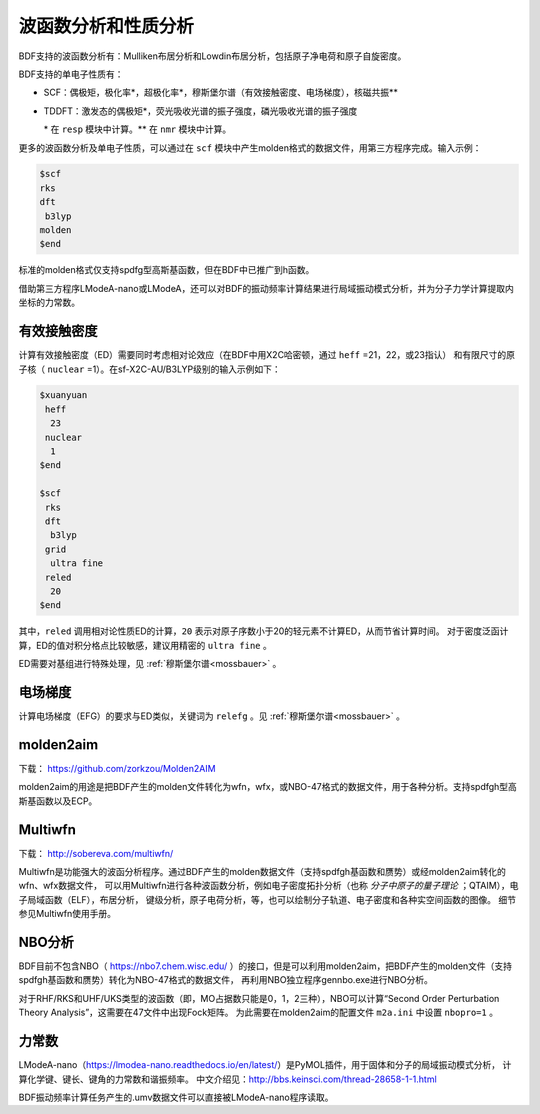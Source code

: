 波函数分析和性质分析
================================================

BDF支持的波函数分析有：Mulliken布居分析和Lowdin布居分析，包括原子净电荷和原子自旋密度。

.. _1e-prop:

BDF支持的单电子性质有：

* SCF：偶极矩，极化率*，超极化率*，穆斯堡尔谱（有效接触密度、电场梯度），核磁共振\*\*
* TDDFT：激发态的偶极矩*，荧光吸收光谱的振子强度，磷光吸收光谱的振子强度

  \* 在 ``resp`` 模块中计算。\*\* 在 ``nmr`` 模块中计算。

更多的波函数分析及单电子性质，可以通过在 ``scf`` 模块中产生molden格式的数据文件，用第三方程序完成。输入示例：

.. code-block:: bdf

  $scf
  rks
  dft
   b3lyp
  molden
  $end

标准的molden格式仅支持spdfg型高斯基函数，但在BDF中已推广到h函数。

借助第三方程序LModeA-nano或LModeA，还可以对BDF的振动频率计算结果进行局域振动模式分析，并为分子力学计算提取内坐标的力常数。

有效接触密度
------------------------------------------------

计算有效接触密度（ED）需要同时考虑相对论效应（在BDF中用X2C哈密顿，通过 ``heff`` =21，22，或23指认）
和有限尺寸的原子核（ ``nuclear`` =1）。在sf-X2C-AU/B3LYP级别的输入示例如下：

.. code-block:: bdf

  $xuanyuan
   heff
    23
   nuclear
    1
  $end

  $scf
   rks
   dft
    b3lyp
   grid
    ultra fine
   reled
    20
  $end

其中，``reled`` 调用相对论性质ED的计算，``20`` 表示对原子序数小于20的轻元素不计算ED，从而节省计算时间。
对于密度泛函计算，ED的值对积分格点比较敏感，建议用精密的 ``ultra fine`` 。

ED需要对基组进行特殊处理，见 :ref:`穆斯堡尔谱<mossbauer>` 。

电场梯度
------------------------------------------------

计算电场梯度（EFG）的要求与ED类似，关键词为 ``relefg`` 。见 :ref:`穆斯堡尔谱<mossbauer>` 。

molden2aim
------------------------------------------------
下载： https://github.com/zorkzou/Molden2AIM

molden2aim的用途是把BDF产生的molden文件转化为wfn，wfx，或NBO-47格式的数据文件，用于各种分析。支持spdfgh型高斯基函数以及ECP。

Multiwfn
------------------------------------------------
下载： http://sobereva.com/multiwfn/

Multiwfn是功能强大的波函分析程序。通过BDF产生的molden数据文件（支持spdfgh基函数和赝势）或经molden2aim转化的wfn、wfx数据文件，
可以用Multiwfn进行各种波函数分析，例如电子密度拓扑分析（也称 *分子中原子的量子理论* ；QTAIM），电子局域函数（ELF），布居分析，
键级分析，原子电荷分析，等，也可以绘制分子轨道、电子密度和各种实空间函数的图像。
细节参见Multiwfn使用手册。

NBO分析
------------------------------------------------
BDF目前不包含NBO（ https://nbo7.chem.wisc.edu/ ）的接口，但是可以利用molden2aim，把BDF产生的molden文件（支持spdfgh基函数和赝势）转化为NBO-47格式的数据文件，
再利用NBO独立程序gennbo.exe进行NBO分析。

对于RHF/RKS和UHF/UKS类型的波函数（即，MO占据数只能是0，1，2三种），NBO可以计算“Second Order Perturbation Theory Analysis”，这需要在47文件中出现Fock矩阵。
为此需要在molden2aim的配置文件 ``m2a.ini`` 中设置 ``nbopro=1`` 。

力常数
------------------------------------------------
LModeA-nano（https://lmodea-nano.readthedocs.io/en/latest/）是PyMOL插件，用于固体和分子的局域振动模式分析，
计算化学键、键长、键角的力常数和谐振频率。
中文介绍见：http://bbs.keinsci.com/thread-28658-1-1.html

BDF振动频率计算任务产生的.umv数据文件可以直接被LModeA-nano程序读取。


